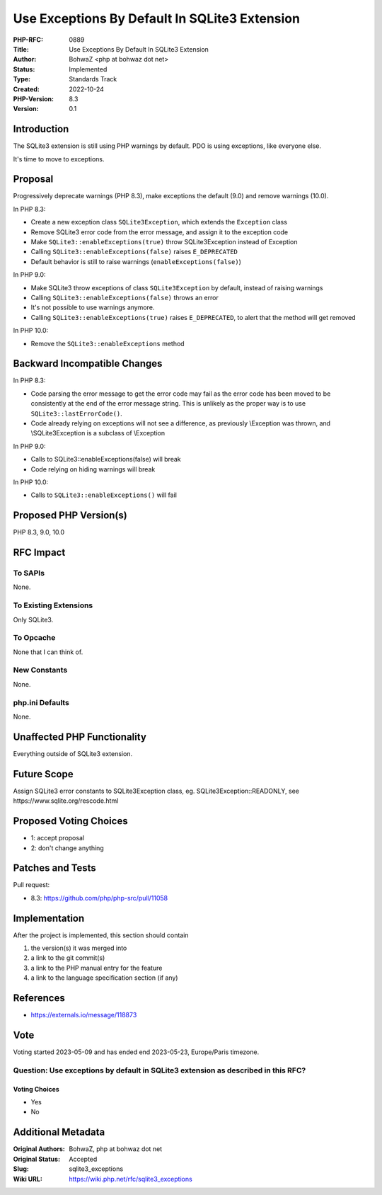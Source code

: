 Use Exceptions By Default In SQLite3 Extension
==============================================

:PHP-RFC: 0889
:Title: Use Exceptions By Default In SQLite3 Extension
:Author: BohwaZ <php at bohwaz dot net>
:Status: Implemented
:Type: Standards Track
:Created: 2022-10-24
:PHP-Version: 8.3
:Version: 0.1

Introduction
------------

The SQLite3 extension is still using PHP warnings by default. PDO is
using exceptions, like everyone else.

It's time to move to exceptions.

Proposal
--------

Progressively deprecate warnings (PHP 8.3), make exceptions the default
(9.0) and remove warnings (10.0).

In PHP 8.3:

-  Create a new exception class ``SQLite3Exception``, which extends the
   ``Exception`` class
-  Remove SQLite3 error code from the error message, and assign it to
   the exception code
-  Make ``SQLite3::enableExceptions(true)`` throw SQLite3Exception
   instead of Exception
-  Calling ``SQLite3::enableExceptions(false)`` raises ``E_DEPRECATED``
-  Default behavior is still to raise warnings
   (``enableExceptions(false)``)

In PHP 9.0:

-  Make SQLite3 throw exceptions of class ``SQLite3Exception`` by
   default, instead of raising warnings
-  Calling ``SQLite3::enableExceptions(false)`` throws an error
-  It's not possible to use warnings anymore.
-  Calling ``SQLite3::enableExceptions(true)`` raises ``E_DEPRECATED``,
   to alert that the method will get removed

In PHP 10.0:

-  Remove the ``SQLite3::enableExceptions`` method

Backward Incompatible Changes
-----------------------------

In PHP 8.3:

-  Code parsing the error message to get the error code may fail as the
   error code has been moved to be consistently at the end of the error
   message string. This is unlikely as the proper way is to use
   ``SQLite3::lastErrorCode()``.
-  Code already relying on exceptions will not see a difference, as
   previously \\Exception was thrown, and \\SQLite3Exception is a
   subclass of \\Exception

In PHP 9.0:

-  Calls to SQLite3::enableExceptions(false) will break
-  Code relying on hiding warnings will break

In PHP 10.0:

-  Calls to ``SQLite3::enableExceptions()`` will fail

Proposed PHP Version(s)
-----------------------

PHP 8.3, 9.0, 10.0

RFC Impact
----------

To SAPIs
~~~~~~~~

None.

To Existing Extensions
~~~~~~~~~~~~~~~~~~~~~~

Only SQLite3.

To Opcache
~~~~~~~~~~

None that I can think of.

New Constants
~~~~~~~~~~~~~

None.

php.ini Defaults
~~~~~~~~~~~~~~~~

None.

Unaffected PHP Functionality
----------------------------

Everything outside of SQLite3 extension.

Future Scope
------------

Assign SQLite3 error constants to SQLite3Exception class, eg.
SQLite3Exception::READONLY, see https://www.sqlite.org/rescode.html

Proposed Voting Choices
-----------------------

-  1: accept proposal
-  2: don't change anything

Patches and Tests
-----------------

Pull request:

-  8.3: https://github.com/php/php-src/pull/11058

Implementation
--------------

After the project is implemented, this section should contain

#. the version(s) it was merged into
#. a link to the git commit(s)
#. a link to the PHP manual entry for the feature
#. a link to the language specification section (if any)

References
----------

-  https://externals.io/message/118873

Vote
----

Voting started 2023-05-09 and has ended end 2023-05-23, Europe/Paris
timezone.

Question: Use exceptions by default in SQLite3 extension as described in this RFC?
~~~~~~~~~~~~~~~~~~~~~~~~~~~~~~~~~~~~~~~~~~~~~~~~~~~~~~~~~~~~~~~~~~~~~~~~~~~~~~~~~~

Voting Choices
^^^^^^^^^^^^^^

-  Yes
-  No

Additional Metadata
-------------------

:Original Authors: BohwaZ, php at bohwaz dot net
:Original Status: Accepted
:Slug: sqlite3_exceptions
:Wiki URL: https://wiki.php.net/rfc/sqlite3_exceptions
